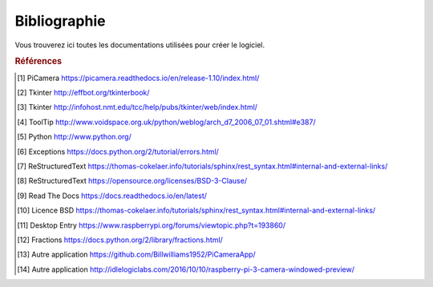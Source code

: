 .. _bibliography:


=============
Bibliographie
=============

Vous trouverez ici toutes les documentations utilisées pour créer le logiciel.


.. rubric:: Références

.. [#Pi1] PiCamera `<https://picamera.readthedocs.io/en/release-1.10/index.html/>`_

.. [#Tk1] Tkinter `<http://effbot.org/tkinterbook/>`_

.. [#Tk2] Tkinter `<http://infohost.nmt.edu/tcc/help/pubs/tkinter/web/index.html/>`_

.. [#ToolTip1] ToolTip `<http://www.voidspace.org.uk/python/weblog/arch_d7_2006_07_01.shtml#e387/>`_

.. [#Py1] Python `<http://www.python.org/>`_

.. [#Excp1] Exceptions `<https://docs.python.org/2/tutorial/errors.html/>`_

.. [#Rst1] ReStructuredText `<https://thomas-cokelaer.info/tutorials/sphinx/rest_syntax.html#internal-and-external-links/>`_

.. [#Rst2] ReStructuredText `<https://opensource.org/licenses/BSD-3-Clause/>`_

.. [#Rtd1] Read The Docs `<https://docs.readthedocs.io/en/latest/>`_

.. [#BSD1] Licence BSD `<https://thomas-cokelaer.info/tutorials/sphinx/rest_syntax.html#internal-and-external-links/>`_

.. [#Dsktp1] Desktop Entry `<https://www.raspberrypi.org/forums/viewtopic.php?t=193860/>`_

.. [#Frac1] Fractions `<https://docs.python.org/2/library/fractions.html/>`_

.. [#App1] Autre application `<https://github.com/Billwilliams1952/PiCameraApp/>`_

.. [#App2] Autre application `<http://idlelogiclabs.com/2016/10/10/raspberry-pi-3-camera-windowed-preview/>`_